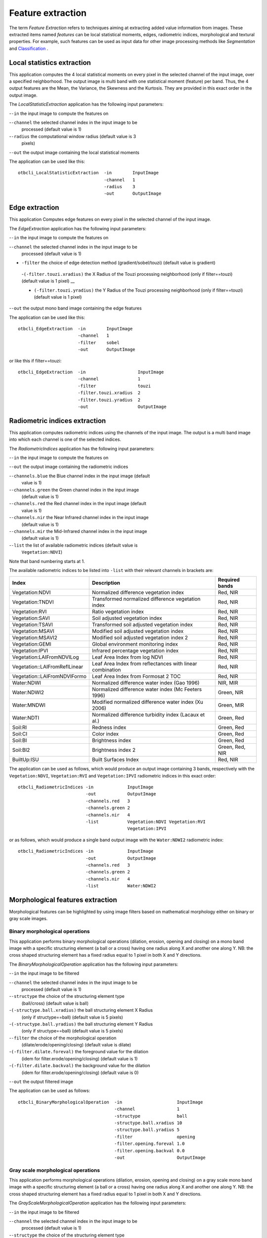 Feature extraction
==================

The term *Feature Extraction*
refers to techniques aiming at extracting added value information from
images. These extracted items named *features* can be local statistical
moments, edges, radiometric indices, morphological and textural
properties. For example, such features can be used as input data for
other image processing methods like *Segmentation* and
`Classification <https://www.orfeo-toolbox.org/CookBook/recipes/pbclassif.html#feature-classification>`_ .

Local statistics extraction
---------------------------

This application computes the 4 local statistical moments on every pixel
in the selected channel of the input image, over a specified
neighborhood. The output image is multi band with one statistical moment
(feature) per band. Thus, the 4 output features are the Mean, the
Variance, the Skewness and the Kurtosis. They are provided in this exact
order in the output image.

The *LocalStatisticExtraction* application has the following input
parameters:

-``-in`` the input image to compute the features on

-``-channel`` the selected channel index in the input image to be
   processed (default value is 1)

-``-radius`` the computational window radius (default value is 3
   pixels)

-``-out`` the output image containing the local statistical moments

The application can be used like this:

::

    otbcli_LocalStatisticExtraction  -in        InputImage
                                     -channel   1
                                     -radius    3
                                     -out       OutputImage

Edge extraction
---------------

This application Computes edge features on every pixel in the selected
channel of the input image.

The *EdgeExtraction* application has the following input parameters:

-``-in`` the input image to compute the features on

-``-channel`` the selected channel index in the input image to be
   processed (default value is 1)

- ``-filter`` the choice of edge detection method (gradient/sobel/touzi) (default value is gradient)   

 -``(-filter.touzi.xradius)`` the X Radius of the Touzi processing neighborhood (only if filter==touzi) (default value is 1 pixel) __

 - ``(-filter.touzi.yradius)`` the Y Radius of the Touzi processing neighborhood (only if filter==touzi) (default value is 1 pixel)   

-``-out`` the output mono band image containing the edge features

The application can be used like this:

::

    otbcli_EdgeExtraction  -in        InputImage
                           -channel   1
                           -filter    sobel
                           -out       OutputImage

or like this if filter==touzi:

::

    otbcli_EdgeExtraction  -in                    InputImage
                           -channel               1
                           -filter                touzi
                           -filter.touzi.xradius  2
                           -filter.touzi.yradius  2 
                           -out                   OutputImage

Radiometric indices extraction
------------------------------

This application computes radiometric indices using the channels of the
input image. The output is a multi band image into which each channel is
one of the selected indices.

The *RadiometricIndices* application has the following input parameters:

-``-in`` the input image to compute the features on

-``-out`` the output image containing the radiometric indices

-``-channels.blue`` the Blue channel index in the input image (default
   value is 1)

-``-channels.green`` the Green channel index in the input image
   (default value is 1)

-``-channels.red`` the Red channel index in the input image (default
   value is 1)

-``-channels.nir`` the Near Infrared channel index in the input image
   (default value is 1)

-``-channels.mir`` the Mid-Infrared channel index in the input image
   (default value is 1)

-``-list`` the list of available radiometric indices (default value is
   ``Vegetation:NDVI``)

Note that band numbering starts at 1.

The available radiometric indices to be listed into ``-list`` with their
relevant channels in brackets are:

+------------------------------+----------------------------------------------------------+---------------+
|Index                         |Description                                               |Required bands |
+==============================+==========================================================+===============+
|Vegetation:NDVI               |Normalized difference vegetation index                    |Red, NIR       |
+------------------------------+----------------------------------------------------------+---------------+
|Vegetation:TNDVI              |Transformed normalized difference vegetation index        |Red, NIR       |
+------------------------------+----------------------------------------------------------+---------------+
|Vegetation:RVI                |Ratio vegetation index                                    |Red, NIR       |
+------------------------------+----------------------------------------------------------+---------------+
|Vegetation:SAVI               |Soil adjusted vegetation index                            |Red, NIR       |
+------------------------------+----------------------------------------------------------+---------------+
|Vegetation:TSAVI              |Transformed soil adjusted vegetation index                |Red, NIR       |
+------------------------------+----------------------------------------------------------+---------------+
|Vegetation:MSAVI              |Modified soil adjusted vegetation index                   |Red, NIR       |
+------------------------------+----------------------------------------------------------+---------------+
|Vegetation:MSAVI2             |Modified soil adjusted vegetation index 2                 |Red, NIR       |
+------------------------------+----------------------------------------------------------+---------------+
|Vegetation:GEMI               |Global environment monitoring index                       |Red, NIR       |
+------------------------------+----------------------------------------------------------+---------------+
|Vegetation:IPVI               |Infrared percentage vegetation index                      |Red, NIR       |
+------------------------------+----------------------------------------------------------+---------------+
|Vegetation:LAIFromNDVILog     |Leaf Area Index from log NDVI                             |Red, NIR       |
+------------------------------+----------------------------------------------------------+---------------+
|Vegetation::LAIFromReflLinear |Leaf Area Index from reflectances with linear combination |Red, NIR       |
+------------------------------+----------------------------------------------------------+---------------+
|Vegetation::LAIFromNDVIFormo  |Leaf Area Index from Formosat 2  TOC                      |Red, NIR       |
+------------------------------+----------------------------------------------------------+---------------+
|Water:NDWI                    |Normalized difference water index (Gao 1996)              |NIR, MIR       |
+------------------------------+----------------------------------------------------------+---------------+
|Water:NDWI2                   |Normalized difference water index (Mc Feeters 1996)       |Green, NIR     |
+------------------------------+----------------------------------------------------------+---------------+
|Water:MNDWI                   |Modified normalized difference water index (Xu 2006)      |Green, MIR     |
+------------------------------+----------------------------------------------------------+---------------+
|Water:NDTI                    |Normalized difference turbidity index (Lacaux et al.)     |Green, Red     |
+------------------------------+----------------------------------------------------------+---------------+
|Soil:RI                       |Redness index                                             |Green, Red     |
+------------------------------+----------------------------------------------------------+---------------+
|Soil:CI                       |Color index                                               |Green, Red     |
+------------------------------+----------------------------------------------------------+---------------+
|Soil:BI                       |Brightness index                                          |Green, Red     |
+------------------------------+----------------------------------------------------------+---------------+
|Soil:BI2                      |Brightness index 2                                        |Green, Red, NIR|
+------------------------------+----------------------------------------------------------+---------------+
|BuiltUp:ISU                   |Built Surfaces Index                                      |Red, NIR       |
+------------------------------+----------------------------------------------------------+---------------+

The application can be used as follows, which would produce an output image
containing 3 bands, respectively with the ``Vegetation:NDVI``, ``Vegetation:RVI`` and
``Vegetation:IPVI`` radiometric indices in this exact order:

::

    otbcli_RadiometricIndices -in             InputImage
                              -out            OutputImage
                              -channels.red   3
                              -channels.green 2
                              -channels.nir   4
                              -list           Vegetation:NDVI Vegetation:RVI
                                              Vegetation:IPVI 

or as follows, which would produce a single band output image with the
``Water:NDWI2`` radiometric index:

::

    otbcli_RadiometricIndices -in             InputImage
                              -out            OutputImage
                              -channels.red   3
                              -channels.green 2
                              -channels.nir   4
                              -list           Water:NDWI2 

Morphological features extraction
---------------------------------

Morphological features can be highlighted by using image filters based
on mathematical morphology either on binary or gray scale images.

Binary morphological operations
~~~~~~~~~~~~~~~~~~~~~~~~~~~~~~~

This application performs binary morphological operations (dilation,
erosion, opening and closing) on a mono band image with a specific
structuring element (a ball or a cross) having one radius along X and
another one along Y. NB: the cross shaped structuring element has a
fixed radius equal to 1 pixel in both X and Y directions.

The *BinaryMorphologicalOperation* application has the following input
parameters:

-``-in`` the input image to be filtered

-``-channel`` the selected channel index in the input image to be
   processed (default value is 1)

-``-structype`` the choice of the structuring element type
   (ball/cross) (default value is ball)

-``(-structype.ball.xradius)`` the ball structuring element X Radius
   (only if structype==ball) (default value is 5 pixels)

-``(-structype.ball.yradius)`` the ball structuring element Y Radius
   (only if structype==ball) (default value is 5 pixels)

-``-filter`` the choice of the morphological operation
   (dilate/erode/opening/closing) (default value is dilate)

-``(-filter.dilate.foreval)`` the foreground value for the dilation
   (idem for filter.erode/opening/closing) (default value is 1)

-``(-filter.dilate.backval)`` the background value for the dilation
   (idem for filter.erode/opening/closing) (default value is 0)

-``-out`` the output filtered image

The application can be used as follows:

::

    otbcli_BinaryMorphologicalOperation  -in                     InputImage
                                         -channel                1
                                         -structype              ball
                                         -structype.ball.xradius 10
                                         -structype.ball.yradius 5
                                         -filter                 opening
                                         -filter.opening.foreval 1.0
                                         -filter.opening.backval 0.0
                                         -out                    OutputImage

Gray scale morphological operations
~~~~~~~~~~~~~~~~~~~~~~~~~~~~~~~~~~~

This application performs morphological operations (dilation, erosion,
opening and closing) on a gray scale mono band image with a specific
structuring element (a ball or a cross) having one radius along X and
another one along Y. NB: the cross shaped structuring element has a
fixed radius equal to 1 pixel in both X and Y directions.

The *GrayScaleMorphologicalOperation* application has the following
input parameters:

-``-in`` the input image to be filtered

-``-channel`` the selected channel index in the input image to be
   processed (default value is 1)

-``-structype`` the choice of the structuring element type
   (ball/cross) (default value is ball)

-``(-structype.ball.xradius)`` the ball structuring element X Radius
   (only if structype==ball) (default value is 5 pixels)

-``(-structype.ball.yradius)`` the ball structuring element Y Radius
   (only if structype==ball) (default value is 5 pixels)

-``-filter`` the choice of the morphological operation
   (dilate/erode/opening/closing) (default value is dilate)

-``-out`` the output filtered image

The application can be used as follows:

::

    otbcli_GrayScaleMorphologicalOperation  -in                     InputImage
                                            -channel                1
                                            -structype              ball
                                            -structype.ball.xradius 10
                                            -structype.ball.yradius 5
                                            -filter                 opening
                                            -out                    OutputImage

Textural features extraction
----------------------------

Texture features can be extracted with the help of image filters based
on texture analysis methods like Haralick and structural feature set
(SFS).

Haralick texture features
~~~~~~~~~~~~~~~~~~~~~~~~~

This application computes Haralick, advanced and higher order texture
features on every pixel in the selected channel of the input image. The
output image is multi band with a feature per band.

The *HaralickTextureExtraction* application has the following input
parameters:

-``-in`` the input image to compute the features on

-``-channel`` the selected channel index in the input image to be
   processed (default value is 1)

-``-texture`` the texture set selection [simple/advanced/higher]
   (default value is simple)

-``-parameters.min`` the input image minimum (default value is 0)

-``-parameters.max`` the input image maximum (default value is 255)

-``-parameters.xrad`` the X Radius of the processing neighborhood
   (default value is 2 pixels)

-``-parameters.yrad`` the Y Radius of the processing neighborhood
   (default value is 2 pixels)

-``-parameters.xoff`` the :math:`\Delta`\ X Offset for the
   co-occurrence computation (default value is 1 pixel)

-``-parameters.yoff`` the :math:`\Delta`\ Y Offset for the
   co-occurrence computation (default value is 1 pixel)

-``-parameters.nbbin`` the number of bin per axis for histogram
   generation (default value is 8)

-``-out`` the output multi band image containing the selected texture
   features (one feature per band)

The available values for -texture with their relevant features are:

-``-texture=simple:`` In this case, 8 local Haralick textures features
   will be processed. The 8 output image channels are: Energy, Entropy,
   Correlation, Inverse Difference Moment, Inertia, Cluster Shade,
   Cluster Prominence and Haralick Correlation. They are provided in
   this exact order in the output image. Thus, this application computes
   the following Haralick textures over a neighborhood with user defined
   radius. To improve the speed of computation, a variant of Grey Level
   Co-occurrence Matrix(GLCM) called Grey Level Co-occurrence Indexed
   List (GLCIL) is used. Given below is the mathematical explanation on
   the computation of each textures. Here :math:`g(i, j)` is the
   frequency of element in the GLCIL whose index is i, j. GLCIL stores a
   pair of frequency of two pixels taken from the given offset and the
   cell index (i, j) of the pixel in the neighborhood window. :(where
   each element in GLCIL is a pair of pixel index and it’s frequency,
   :math:`g(i, j)` is the frequency value of the pair having index is
   i, j).

   “Energy” :math:`= f_1 = \sum_{i, j}g(i, j)^2`

   “Entropy” :math:`= f_2 = -\sum_{i, j}g(i, j) \log_2 g(i, j)`, or 0
   if :math:`g(i, j) = 0`

   “Correlation”
   :math:`= f_3 = \sum_{i, j}\frac{(i - \mu)(j - \mu)g(i, j)}{\sigma^2}`

   “Inverse Difference Moment”
   :math:`= f_4 = \sum_{i, j}\frac{1}{1 + (i - j)^2}g(i, j)`

   “Inertia” :math:`= f_5 = \sum_{i, j}(i - j)^2g(i, j)` (sometimes
   called “contrast”)

   “Cluster Shade”
   :math:`= f_6 = \sum_{i, j}((i - \mu) + (j - \mu))^3 g(i, j)`

   “Cluster Prominence”
   :math:`= f_7 = \sum_{i, j}((i - \mu) + (j - \mu))^4 g(i, j)`

   “Haralick’s Correlation”
   :math:`= f_8 = \frac{\sum_{i, j}(i, j) g(i, j) -\mu_t^2}{\sigma_t^2}`
   where :math:`\mu_t` and :math:`\sigma_t` are the mean and standard
   deviation of the row (or column, due to symmetry) sums. Above,
   :math:`\mu =` (weighted pixel average)
   :math:`= \sum_{i, j}i \cdot g(i, j) = \sum_{i, j}j \cdot g(i, j)`
   (due to matrix symmetry), and :math:`\sigma =` (weighted pixel
   variance)
   :math:`= \sum_{i, j}(i - \mu)^2 \cdot g(i, j) = \sum_{i, j}(j - \mu)^2 \cdot g(i, j)`
   (due to matrix symmetry).

-``-texture=advanced:`` In this case, 10 advanced texture features
   will be processed. The 10 output image channels are: Mean, Variance,
   Dissimilarity, Sum Average, Sum Variance, Sum Entropy, Difference of
   Entropies, Difference of Variances, IC1 and IC2. They are provided in
   this exact order in the output image. The textures are computed over
   a sliding window with user defined radius.

   To improve the speed of computation, a variant of Grey Level
   Co-occurrence Matrix(GLCM) called Grey Level Co-occurrence Indexed
   List (GLCIL) is used. Given below is the mathematical explanation on
   the computation of each textures. Here :math:`g(i, j)` is the
   frequency of element in the GLCIL whose index is i, j. GLCIL stores a
   pair of frequency of two pixels taken from the given offset and the
   cell index (i, j) of the pixel in the neighborhood window. :(where
   each element in GLCIL is a pair of pixel index and it’s frequency,
   :math:`g(i, j)` is the frequency value of the pair having index is
   i, j).

   “Mean” :math:`= \sum_{i, j}i g(i, j)`

   “Sum of squares: Variance”
   :math:`= f_4 = \sum_{i, j}(i - \mu)^2 g(i, j)`

   “Dissimilarity” :math:`= f_5 = \sum_{i, j}(i - j) g(i, j)^2`

   “Sum average” :math:`= f_6 = -\sum_{i}i g_{x+y}(i)`

   “Sum Variance” :math:`= f_7 = \sum_{i}(i - f_8)^2 g_{x+y}(i)`

   “Sum Entropy” :math:`= f_8 = -\sum_{i}g_{x+y}(i) log (g_{x+y}(i))`

   “Difference variance” :math:`= f_10 = variance of g_{x-y}(i)`

   “Difference entropy”
   :math:`= f_11 = -\sum_{i}g_{x-y}(i) log (g_{x-y}(i))`

   “Information Measures of Correlation IC1”
   :math:`= f_12 = \frac{f_9 - HXY1}{H}`

   “Information Measures of Correlation IC2”
   :math:`= f_13 = \sqrt{1 - \exp{-2}|HXY2 - f_9|}`

   Above, :math:`\mu =` (weighted pixel average)
   :math:`= \sum_{i, j}i \cdot g(i, j) =  \sum_{i, j}j \cdot g(i, j)`
   (due to matrix summetry), and

   :math:`g_{x+y}(k) =  \sum_{i}\sum_{j}g(i)` where :math:`i+j=k`
   and :math:`k = 2, 3, .., 2N_{g}` and

   :math:`g_{x-y}(k) =  \sum_{i}\sum_{j}g(i)` where :math:`i-j=k`
   and :math:`k = 0, 1, .., N_{g}-1`

-``-texture=higher:`` In this case, 11 local higher order statistics
   texture coefficients based on the grey level run-length matrix will
   be processed. The 11 output image channels are: Short Run Emphasis,
   Long Run Emphasis, Grey-Level Nonuniformity, Run Length
   Nonuniformity, Run Percentage, Low Grey-Level Run Emphasis, High
   Grey-Level Run Emphasis, Short Run Low Grey-Level Emphasis, Short Run
   High Grey-Level Emphasis, Long Run Low Grey-Level Emphasis and Long
   Run High Grey-Level Emphasis. They are provided in this exact order
   in the output image. Thus, this application computes the following
   Haralick textures over a sliding window with user defined radius:
   (where :math:`p(i, j)` is the element in cell i, j of a normalized
   Run Length Matrix, :math:`n_r` is the total number of runs and
   :math:`n_p` is the total number of pixels):

   “Short Run Emphasis”
   :math:`= SRE = \frac{1}{n_r} \sum_{i, j}\frac{p(i, j)}{j^2}`

   “Long Run Emphasis”
   :math:`= LRE = \frac{1}{n_r} \sum_{i, j}p(i, j) * j^2`

   “Grey-Level Nonuniformity”
   :math:`= GLN = \frac{1}{n_r} \sum_{i} \left( \sum_{j}{p(i, j)} \right)^2`

   “Run Length Nonuniformity”
   :math:`= RLN = \frac{1}{n_r} \sum_{j} \left( \sum_{i}{p(i, j)} \right)^2`

   “Run Percentage” :math:`= RP = \frac{n_r}{n_p}`

   “Low Grey-Level Run Emphasis”
   :math:`= LGRE = \frac{1}{n_r} \sum_{i, j}\frac{p(i, j)}{i^2}`

   “High Grey-Level Run Emphasis”
   :math:`= HGRE = \frac{1}{n_r} \sum_{i, j}p(i, j) * i^2`

   “Short Run Low Grey-Level Emphasis”
   :math:`= SRLGE = \frac{1}{n_r} \sum_{i, j}\frac{p(i, j)}{i^2 j^2}`

   “Short Run High Grey-Level Emphasis”
   :math:`= SRHGE = \frac{1}{n_r} \sum_{i, j}\frac{p(i, j) * i^2}{j^2}`

   “Long Run Low Grey-Level Emphasis”
   :math:`= LRLGE = \frac{1}{n_r} \sum_{i, j}\frac{p(i, j) * j^2}{i^2}`

   “Long Run High Grey-Level Emphasis”
   :math:`= LRHGE = \frac{1}{n_r} \sum_{i, j} p(i, j) i^2 j^2`

The application can be used like this:

::

    otbcli_HaralickTextureExtraction  -in             InputImage
                                      -channel        1
                                      -texture        simple
                                      -parameters.min 0
                                      -parameters.max 255
                                      -out            OutputImage

SFS texture extraction
~~~~~~~~~~~~~~~~~~~~~~

This application computes Structural Feature Set textures on every pixel
in the selected channel of the input image. The output image is multi
band with a feature per band. The 6 output texture features are
SFS’Length, SFS’Width, SFS’PSI, SFS’W-Mean, SFS’Ratio and SFS’SD. They
are provided in this exact order in the output image.

It is based on line direction estimation and described in the following
publication. Please refer to Xin Huang, Liangpei Zhang and Pingxiang Li
publication, Classification and Extraction of Spatial Features in Urban
Areas Using High-Resolution Multispectral Imagery. IEEE Geoscience and
Remote Sensing Letters, vol. 4, n. 2, 2007, pp 260-264.

The texture is computed for each pixel using its neighborhood. User can
set the spatial threshold that is the max line length, the spectral
threshold that is the max difference authorized between a pixel of the
line and the center pixel of the current neighborhood. The adjustement
constant alpha and the ratio Maximum Consideration Number, which
describes the shape contour around the central pixel, are used to
compute the :math:`w - mean` value.

The *SFSTextureExtraction* application has the following input
parameters:

-``-in`` the input image to compute the features on

-``-channel`` the selected channel index in the input image to be
   processed (default value is 1)

-``-parameters.spethre`` the spectral threshold (default value is 50)

-``-parameters.spathre`` the spatial threshold (default value is 100
   pixels)

-``-parameters.nbdir`` the number of directions (default value is 20)

-``-parameters.alpha`` the alpha value (default value is 1)

-``-parameters.maxcons`` the ratio Maximum Consideration Number
   (default value is 5)

-``-out`` the output multi band image containing the selected texture
   features (one feature per band)

The application can be used like this:

::

    otbcli_SFSTextureExtraction -in             InputImage
                                -channel        1
                                -out            OutputImage

